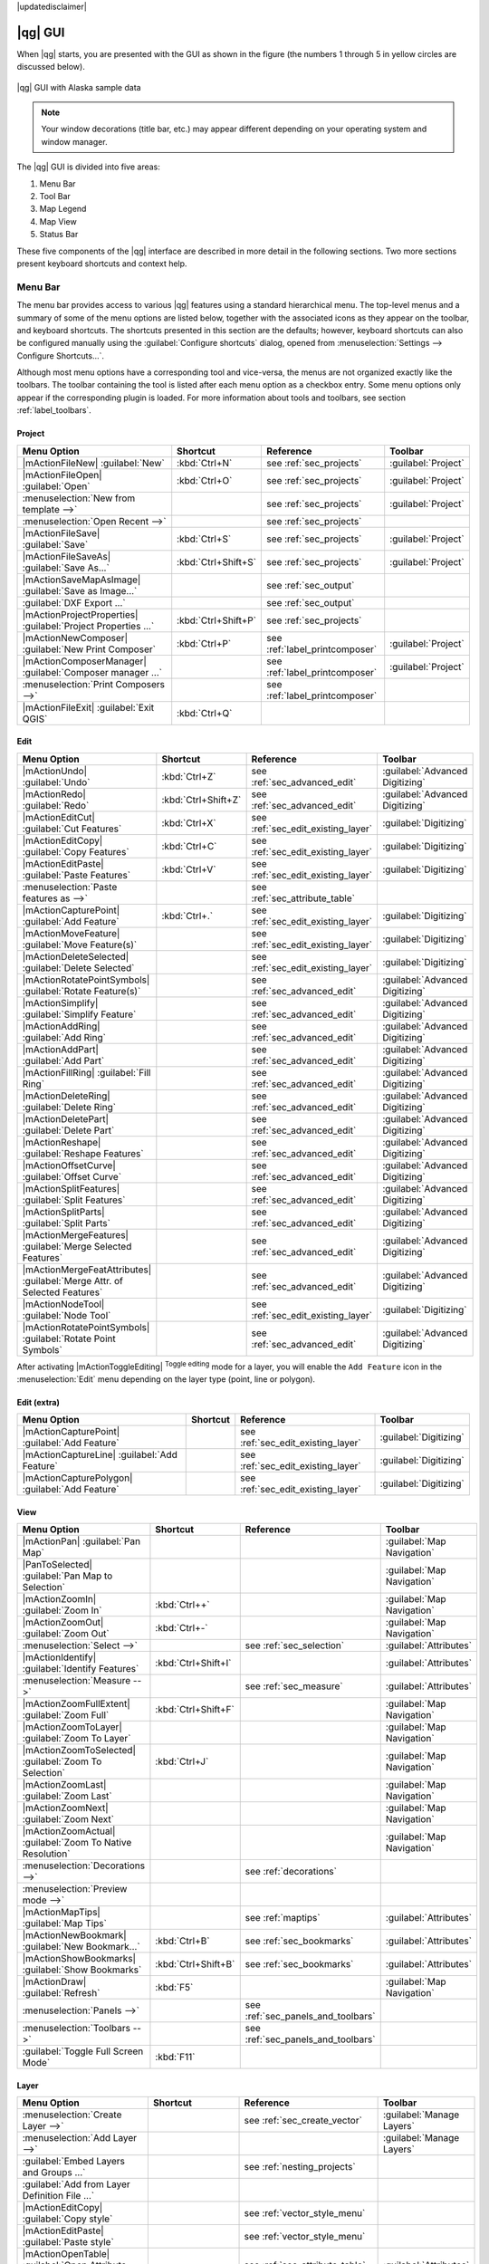 |updatedisclaimer|

.. _`label_qgismainwindow`:

********
|qg| GUI
********

.. index::
   single:main window

When |qg| starts, you are presented with the GUI as shown in the figure (the numbers 1
through 5 in yellow circles are
discussed below).

.. _fig_startup:

.. only:: html

   **Figure QGIS GUI 1:**

.. figure:: /static/user_manual/introduction/startup.png
   :align: center

   |qg| GUI with Alaska sample data

.. note::
   Your window decorations (title bar, etc.) may appear different depending on
   your operating system and window manager.

The |qg| GUI is divided into five areas:

#. Menu Bar
#. Tool Bar
#. Map Legend
#. Map View
#. Status Bar

These five components of the |qg| interface are described in more detail in
the following sections. Two more sections present keyboard shortcuts and
context help.

.. _label_menubar:

Menu Bar
--------

.. index::
   single:menus

The menu bar provides access to various |qg| features using a standard
hierarchical menu. The top-level menus and a summary of some of the menu
options are listed below, together with the associated icons as
they appear on the toolbar, and keyboard shortcuts. The shortcuts presented in this section are the
defaults; however, keyboard shortcuts
can also be configured manually using the :guilabel:`Configure shortcuts` dialog, opened from
:menuselection:`Settings --> Configure Shortcuts...`.

Although most menu options have a corresponding tool and vice-versa, the menus
are not organized exactly like the toolbars. The toolbar containing the tool is
listed after each menu option as a checkbox entry. Some menu options only
appear if the corresponding plugin is loaded. For more information about tools
and toolbars, see section :ref:`label_toolbars`.

Project
........

==============================================================  ====================  ==========================================  ===============================
Menu Option                                                     Shortcut              Reference                                   Toolbar
==============================================================  ====================  ==========================================  ===============================
|mActionFileNew| :guilabel:`New`                                :kbd:`Ctrl+N`         see :ref:`sec_projects`                     :guilabel:`Project`
|mActionFileOpen| :guilabel:`Open`                              :kbd:`Ctrl+O`         see :ref:`sec_projects`                     :guilabel:`Project`
:menuselection:`New from template -->`                          \                     see :ref:`sec_projects`                     :guilabel:`Project`
:menuselection:`Open Recent  -->`                               \                     see :ref:`sec_projects`                     \
|mActionFileSave| :guilabel:`Save`                              :kbd:`Ctrl+S`         see :ref:`sec_projects`                     :guilabel:`Project`
|mActionFileSaveAs| :guilabel:`Save As...`                      :kbd:`Ctrl+Shift+S`   see :ref:`sec_projects`                     :guilabel:`Project`
|mActionSaveMapAsImage| :guilabel:`Save as Image...`            \                     see :ref:`sec_output`                       \
:guilabel:`DXF Export ...`                                      \                     see :ref:`sec_output`                       \
|mActionProjectProperties| :guilabel:`Project Properties ...`   :kbd:`Ctrl+Shift+P`   see :ref:`sec_projects`                     \
|mActionNewComposer| :guilabel:`New Print Composer`             :kbd:`Ctrl+P`         see :ref:`label_printcomposer`              :guilabel:`Project`
|mActionComposerManager| :guilabel:`Composer manager ...`       \                     see :ref:`label_printcomposer`              :guilabel:`Project`
:menuselection:`Print Composers -->`                            \                     see :ref:`label_printcomposer`              \
|mActionFileExit| :guilabel:`Exit QGIS`                         :kbd:`Ctrl+Q`         \                                           \
==============================================================  ====================  ==========================================  ===============================

Edit
....

===========================================================================  ====================  ==========================================  ===============================
Menu Option                                                                  Shortcut              Reference                                   Toolbar
===========================================================================  ====================  ==========================================  ===============================
|mActionUndo| :guilabel:`Undo`                                               :kbd:`Ctrl+Z`         see :ref:`sec_advanced_edit`                :guilabel:`Advanced Digitizing`
|mActionRedo| :guilabel:`Redo`                                               :kbd:`Ctrl+Shift+Z`   see :ref:`sec_advanced_edit`                :guilabel:`Advanced Digitizing`
|mActionEditCut| :guilabel:`Cut Features`                                    :kbd:`Ctrl+X`         see :ref:`sec_edit_existing_layer`          :guilabel:`Digitizing`
|mActionEditCopy| :guilabel:`Copy Features`                                  :kbd:`Ctrl+C`         see :ref:`sec_edit_existing_layer`          :guilabel:`Digitizing`
|mActionEditPaste| :guilabel:`Paste Features`                                :kbd:`Ctrl+V`         see :ref:`sec_edit_existing_layer`          :guilabel:`Digitizing`
:menuselection:`Paste features as -->`                                       \                     see :ref:`sec_attribute_table`              \
|mActionCapturePoint| :guilabel:`Add Feature`                                :kbd:`Ctrl+.`         see :ref:`sec_edit_existing_layer`          :guilabel:`Digitizing`
|mActionMoveFeature| :guilabel:`Move Feature(s)`                             \                     see :ref:`sec_edit_existing_layer`          :guilabel:`Digitizing`
|mActionDeleteSelected| :guilabel:`Delete Selected`                          \                     see :ref:`sec_edit_existing_layer`          :guilabel:`Digitizing`
|mActionRotatePointSymbols| :guilabel:`Rotate Feature(s)`                    \                     see :ref:`sec_advanced_edit`                :guilabel:`Advanced Digitizing`
|mActionSimplify| :guilabel:`Simplify Feature`                               \                     see :ref:`sec_advanced_edit`                :guilabel:`Advanced Digitizing`
|mActionAddRing| :guilabel:`Add Ring`                                        \                     see :ref:`sec_advanced_edit`                :guilabel:`Advanced Digitizing`
|mActionAddPart| :guilabel:`Add Part`                                        \                     see :ref:`sec_advanced_edit`                :guilabel:`Advanced Digitizing`
|mActionFillRing| :guilabel:`Fill Ring`                                      \                     see :ref:`sec_advanced_edit`                :guilabel:`Advanced Digitizing`
|mActionDeleteRing| :guilabel:`Delete Ring`                                  \                     see :ref:`sec_advanced_edit`                :guilabel:`Advanced Digitizing`
|mActionDeletePart| :guilabel:`Delete Part`                                  \                     see :ref:`sec_advanced_edit`                :guilabel:`Advanced Digitizing`
|mActionReshape| :guilabel:`Reshape Features`                                \                     see :ref:`sec_advanced_edit`                :guilabel:`Advanced Digitizing`
|mActionOffsetCurve| :guilabel:`Offset Curve`                                \                     see :ref:`sec_advanced_edit`                :guilabel:`Advanced Digitizing`
|mActionSplitFeatures| :guilabel:`Split Features`                            \                     see :ref:`sec_advanced_edit`                :guilabel:`Advanced Digitizing`
|mActionSplitParts| :guilabel:`Split Parts`                                  \                     see :ref:`sec_advanced_edit`                :guilabel:`Advanced Digitizing`
|mActionMergeFeatures| :guilabel:`Merge Selected Features`                   \                     see :ref:`sec_advanced_edit`                :guilabel:`Advanced Digitizing`
|mActionMergeFeatAttributes| :guilabel:`Merge Attr. of Selected Features`    \                     see :ref:`sec_advanced_edit`                :guilabel:`Advanced Digitizing`
|mActionNodeTool| :guilabel:`Node Tool`                                      \                     see :ref:`sec_edit_existing_layer`          :guilabel:`Digitizing`
|mActionRotatePointSymbols| :guilabel:`Rotate Point Symbols`                 \                     see :ref:`sec_advanced_edit`                :guilabel:`Advanced Digitizing`
===========================================================================  ====================  ==========================================  ===============================

After activating |mActionToggleEditing| :sup:`Toggle editing` mode for a layer,
you will enable the ``Add Feature`` icon in the :menuselection:`Edit` menu
depending on the layer type (point, line or polygon).

Edit (extra)
............

==============================================================  ====================  ==========================================  ===============================
Menu Option                                                     Shortcut              Reference                                   Toolbar
==============================================================  ====================  ==========================================  ===============================
|mActionCapturePoint| :guilabel:`Add Feature`                   \                     see :ref:`sec_edit_existing_layer`          :guilabel:`Digitizing`
|mActionCaptureLine| :guilabel:`Add Feature`                    \                     see :ref:`sec_edit_existing_layer`          :guilabel:`Digitizing`
|mActionCapturePolygon| :guilabel:`Add Feature`                 \                     see :ref:`sec_edit_existing_layer`          :guilabel:`Digitizing`
==============================================================  ====================  ==========================================  ===============================

View
....

==============================================================  ====================  ==========================================  ===============================
Menu Option                                                     Shortcut              Reference                                   Toolbar
==============================================================  ====================  ==========================================  ===============================
|mActionPan| :guilabel:`Pan Map`                                \                     \                                           :guilabel:`Map Navigation`
|PanToSelected| :guilabel:`Pan Map to Selection`                \                     \                                           :guilabel:`Map Navigation`
|mActionZoomIn| :guilabel:`Zoom In`                             :kbd:`Ctrl++`         \                                           :guilabel:`Map Navigation`
|mActionZoomOut| :guilabel:`Zoom Out`                           :kbd:`Ctrl+-`         \                                           :guilabel:`Map Navigation`
:menuselection:`Select -->`                                     \                     see :ref:`sec_selection`                    :guilabel:`Attributes`
|mActionIdentify| :guilabel:`Identify Features`                 :kbd:`Ctrl+Shift+I`   \                                           :guilabel:`Attributes`
:menuselection:`Measure -->`                                    \                     see :ref:`sec_measure`                      :guilabel:`Attributes`
|mActionZoomFullExtent| :guilabel:`Zoom Full`                   :kbd:`Ctrl+Shift+F`   \                                           :guilabel:`Map Navigation`
|mActionZoomToLayer| :guilabel:`Zoom To Layer`                  \                     \                                           :guilabel:`Map Navigation`
|mActionZoomToSelected| :guilabel:`Zoom To Selection`           :kbd:`Ctrl+J`         \                                           :guilabel:`Map Navigation`
|mActionZoomLast| :guilabel:`Zoom Last`                         \                     \                                           :guilabel:`Map Navigation`
|mActionZoomNext| :guilabel:`Zoom Next`                         \                     \                                           :guilabel:`Map Navigation`
|mActionZoomActual| :guilabel:`Zoom To Native Resolution`       \                     \                                           :guilabel:`Map Navigation`
:menuselection:`Decorations -->`                                \                     see :ref:`decorations`                      \
:menuselection:`Preview mode -->`                               \                     \                                           \
|mActionMapTips| :guilabel:`Map Tips`                           \                     see :ref:`maptips`                          :guilabel:`Attributes`
|mActionNewBookmark| :guilabel:`New Bookmark...`                :kbd:`Ctrl+B`         see :ref:`sec_bookmarks`                    :guilabel:`Attributes`
|mActionShowBookmarks| :guilabel:`Show Bookmarks`               :kbd:`Ctrl+Shift+B`   see :ref:`sec_bookmarks`                    :guilabel:`Attributes`
|mActionDraw| :guilabel:`Refresh`                               :kbd:`F5`                                                         :guilabel:`Map Navigation`
:menuselection:`Panels -->`                                     \                     see :ref:`sec_panels_and_toolbars`          \
:menuselection:`Toolbars -->`                                   \                     see :ref:`sec_panels_and_toolbars`          \
:guilabel:`Toggle Full Screen Mode`                             :kbd:`F11`            \                                           \
==============================================================  ====================  ==========================================  ===============================

Layer
.....

===================================================================  ====================  ==========================================  ===============================
Menu Option                                                          Shortcut              Reference                                   Toolbar
===================================================================  ====================  ==========================================  ===============================
:menuselection:`Create Layer -->`                                    \                     see :ref:`sec_create_vector`                :guilabel:`Manage Layers`
:menuselection:`Add Layer -->`                                       \                     \                                           :guilabel:`Manage Layers`
:guilabel:`Embed Layers and Groups ...`                              \                     see :ref:`nesting_projects`                 \
:guilabel:`Add from Layer Definition File ...`			     \                     \                                           \
|mActionEditCopy| :guilabel:`Copy style`                             \                     see :ref:`vector_style_menu`                \
|mActionEditPaste| :guilabel:`Paste style`                           \                     see :ref:`vector_style_menu`                \
|mActionOpenTable| :guilabel:`Open Attribute Table`                  \                     see :ref:`sec_attribute_table`              :guilabel:`Attributes`
|mActionToggleEditing| :guilabel:`Toggle Editing`                    \                     see :ref:`sec_edit_existing_layer`          :guilabel:`Digitizing`
|mActionFileSave| :guilabel:`Save Layer Edits`                       \                     see :ref:`sec_edit_existing_layer`          :guilabel:`Digitizing`
|mActionAllEdits| :menuselection:`Current Edits -->`                 \                     see :ref:`sec_edit_existing_layer`          :guilabel:`Digitizing`
:menuselection:`Save as...`                                          \                     \                                           \
:menuselection:`Save as layer definition file...`                    \                     \                                           \
|mActionRemoveLayer| :guilabel:`Remove Layer/Group`                  :kbd:`Ctrl+D`         \                                           \
|mActionDuplicateLayer| :guilabel:`Duplicate Layers (s)`             \                     \                                           \
:guilabel:`Set Scale Visibility of Layers`                           \                     \                                           \
:guilabel:`Set CRS of Layer(s)`                                      :kbd:`Ctrl+Shift+C`   \                                           \
:guilabel:`Set project CRS from Layer`                               \                     \                                           \
:guilabel:`Properties...`                                            \                     see :ref:`vector_properties_dialog`          \
:guilabel:`Filter...`                                                \                     see :ref:`vector_query_builder`             \
|mActionLabeling| :guilabel:`Labeling`                               \                     see :ref:`vector_labels_tab`                \
|mActionInOverview| :guilabel:`Add to Overview`                      :kbd:`Ctrl+Shift+O`   \                                           :guilabel:`Manage Layers`
|mActionAddAllToOverview| :guilabel:`Add All To Overview`            \                     \                                           \
|RemoveAllOverview| :guilabel:`Remove All From Overview`             \                     \                                           \
|mActionShowAllLayers| :guilabel:`Show All Layers`                   :kbd:`Ctrl+Shift+U`   \                                           :guilabel:`Manage Layers`
|mActionHideAllLayers| :guilabel:`Hide All Layers`                   :kbd:`Ctrl+Shift+H`   \                                           :guilabel:`Manage Layers`
|mActionShowAllLayers| :guilabel:`Show selected Layers`              \                     \                                           \
|mActionHideAllLayers| :guilabel:`Hide selected Layers`              \                     \                                           \
===================================================================  ====================  ==========================================  ===============================

Settings
........

==============================================================  ====================  ==========================================  ===============================
Menu Option                                                     Shortcut              Reference                                   Toolbar
==============================================================  ====================  ==========================================  ===============================
|mActionCustomProjection| :guilabel:`Custom CRS ...`            \                     see :ref:`sec_custom_projections`           \
:guilabel:`Style Manager...`                                    \                     see :ref:`vector_style_manager`             \
|mActionOptions| :guilabel:`Configure shortcuts ...`            \                     \                                           \
|mActionOptions| :guilabel:`Customization ...`                  \                     see :ref:`sec_customization`                \
|mActionOptions| :guilabel:`Options ...`                        \                     see :ref:`gui_options`                      \
:guilabel:`Snapping Options ...`                                \                     see :ref:`snapping_tolerance`               \
==============================================================  ====================  ==========================================  ===============================

Plugins
.......

======================================================================  ====================  ===================================  ===============================
Menu Option                                                             Shortcut              Reference                            Toolbar
======================================================================  ====================  ===================================  ===============================
|mActionShowPluginManager| :guilabel:`Manage and Install Plugins ...`   \                     see :ref:`managing_plugins`          \
:guilabel:`Python Console`                                              :kbd:`Ctrl+Alt+P`     \                                    \
======================================================================  ====================  ===================================  ===============================

When starting |qg| for the first time not all core plugins are loaded.

Vector
......

==============================================================  ====================  ==========================================  ===============================
Menu Option                                                     Shortcut              Reference                                   Toolbar
==============================================================  ====================  ==========================================  ===============================
:menuselection:`Open Street Map -->`                            \                     see :ref:`open_street_map`                  \
|analysis| :menuselection:`Analysis Tools -->`                  \                     see :ref:`ftools`                           \
|sampling| :menuselection:`Research Tools -->`                  \                     see :ref:`ftools`                           \
|geoprocessing| :menuselection:`Geoprocessing Tools -->`        \                     see :ref:`ftools`                           \
|geometry| :menuselection:`Geometry Tools -->`                  \                     see :ref:`ftools`                           \
|management| :menuselection:`Data Management Tools -->`         \                     see :ref:`ftools`                           \
==============================================================  ====================  ==========================================  ===============================

When starting |qg| for the first time not all core plugins are loaded.

Raster
......

==============================================================  ====================  ==========================================  ===============================
Menu Option                                                     Shortcut              Reference                                   Toolbar
==============================================================  ====================  ==========================================  ===============================
:guilabel:`Raster calculator ...`                               \                     see :ref:`sec_raster_calc`                  \
==============================================================  ====================  ==========================================  ===============================

When starting |qg| for the first time not all core plugins are loaded.

Database
........

==============================================================  ====================  ==========================================  ===============================
Menu Option							Shortcut	      Reference                                   Toolbar
==============================================================  ====================  ==========================================  ===============================
:menuselection:`Database -->`                                   \                     see :ref:`dbmanager`                        :guilabel:`Database`
==============================================================  ====================  ==========================================  ===============================

When starting |qg| for the first time not all core plugins are loaded.


Web
...

==============================================================  ====================  ==========================================  ==============================
Menu Option							Shortcut	      Reference                                   Toolbar
==============================================================  ====================  ==========================================  ==============================
:guilabel:`Metasearch`                                          \                     see :ref:`metasearch`                       :guilabel:`Web`
==============================================================  ====================  ==========================================  ==============================

When starting |qg| for the first time not all core plugins are loaded.


Processing
..........

==============================================================  ====================  ==========================================  ===============================
Menu Option                                                     Shortcut              Reference                                   Toolbar
==============================================================  ====================  ==========================================  ===============================
|proc_toolbox| :guilabel:`Toolbox`                              \                     see :ref:`processing.toolbox`               \
|proc_model| :guilabel:`Graphical Modeler ...`                  \                     see :ref:`processing.modeler`               \
|proc_history| :guilabel:`History and log ...`                  \                     see :ref:`processing.history`               \
|proc_option| :guilabel:`Options ...`                           \                     see :ref:`processing.options`               \
|proc_result| :guilabel:`Results viewer ...`                    \                     see :ref:`processing.results`               \
|proc_commander| :guilabel:`Commander`                          :kbd:`Ctrl+Alt+M`     see :ref:`processing.commander`             \
==============================================================  ====================  ==========================================  ===============================

When starting |qg| for the first time not all core plugins are loaded.

Help
....

==============================================================  ====================  ==========================================  ===============================
Menu Option                                                     Shortcut              Reference                                   Toolbar
==============================================================  ====================  ==========================================  ===============================
|mActionHelpContents| :guilabel:`Help Contents`                 :kbd:`F1`             \                                           :guilabel:`Help`
|mActionWhatsThis| :guilabel:`What's This?`                     :kbd:`Shift+F1`       \                                           :guilabel:`Help`
:guilabel:`API Documentation`                                   \                     \                                           \
:guilabel:`Report an Issue`                                     \                     \                                           \
:guilabel:`Need commercial support?`                            \                     \                                           \
|mActionQgisHomePage| :guilabel:`QGIS Home Page`                :kbd:`Ctrl+H`         \                                           \
|mActionCheckQgisVersion| :guilabel:`Check QGIS Version`        \                     \                                           \
|mActionHelpAbout| :guilabel:`About`                            \                     \                                           \
|mActionHelpSponsors| :guilabel:`QGIS Sponsors`                 \                     \                                           \
==============================================================  ====================  ==========================================  ===============================

Please note that for Linux |nix|, the menu bar items listed above are the
default ones in the KDE window manager. In GNOME, the :menuselection:`Settings` menu
has different content and its items have to be found here:

+-----------------------------------------------------------------------+------------------------+
| |mActionCustomProjection| :guilabel:`Custom CRS`                      | :guilabel:`Edit`       |
+-----------------------------------------------------------------------+------------------------+
| :guilabel:`Style Manager`                                             | :guilabel:`Edit`       |
+-----------------------------------------------------------------------+------------------------+
| |mActionOptions| :guilabel:`Configure Shortcuts`                      | :guilabel:`Edit`       |
+-----------------------------------------------------------------------+------------------------+
| |mActionOptions| :guilabel:`Customization`                            | :guilabel:`Edit`       |
+-----------------------------------------------------------------------+------------------------+
| |mActionOptions| :guilabel:`Options`                                  | :guilabel:`Edit`       |
+-----------------------------------------------------------------------+------------------------+
| :menuselection:`Snapping Options ...`                                 | :guilabel:`Edit`       |
+-----------------------------------------------------------------------+------------------------+


.. See Appendix :ref:`app_menu` for complete descriptions of the menu items.

.. _`label_toolbars`:

Toolbar
-------

.. index::
   single:toolbar

The toolbar provides access to most of the same functions as the menus, plus
additional tools for interacting with the map. Each toolbar item has pop-up help
available. Hold your mouse over the item and a short description of the tool's
purpose will be displayed.

Every menu bar can be moved around according to your needs. Additionally, every
menu bar can be switched off using your right mouse button context menu, holding
the mouse over the toolbars (read also :ref:`sec_panels_and_toolbars`).

.. index::
   single:layout toolbars

.. tip::
        **Restoring toolbars**

        If you have accidentally hidden all your toolbars, you can get them
        back by choosing menu option :menuselection:`Settings --> Toolbars -->`.
        If a toolbar disappears under Windows, which seems to be a problem in
        |qg| from time to time, you have to remove key
        ``\HKEY_CURRENT_USER\Software\QGIS\qgis\UI\state`` in the registry.
        When you restart |qg|, the key is written again with the default state,
        and all toolbars are visible again.

.. _`label_legend`:

Map Legend
----------

.. index::
   single:legend

The map legend area lists all the layers in the project. The checkbox in each
legend entry can be used to show or hide the layer. The Legend toolbar in the 
map legend are list allow you to **Add group**, **Manage Layer Visibility** of 
all layers or manage preset layers combination, **Filter Legend by Map 
Content**, **Expand All** or **Collapse All** and **Remove Layer or Group**.

.. _figure_layer_toolbar:

.. only:: html

   **Figure Layer tools Bar:**

   .. figure:: /static/user_manual/introduction/layer_toobar.png
      :align: center

      Layer Tool Bar in Map Legend

The button |mActionShowPresets| allows you to add **Presets** views in the legend. It means that you can choose to display some layer with specific categorization and add this view to the **Presets** list. To add a preset view just click on |mActionShowPresets|, choose *Add Preset...* from the drop down menu and give a name to the preset. After that you will see a list with all the presets that you can recall pressing on the |mActionShowPresets| button. 

All the added presets are also present in the map composer in order to allow you to create a map layout based on your specific views (see :ref:`composer_main_properties`).



.. index::
   single:layer visibility

A layer can be selected and dragged up or down in the legend to change the
Z-ordering. Z-ordering means that layers listed nearer the top of the legend
are drawn over layers listed lower down in the legend.

.. note:: This behaviour can be overridden by the 'Layer order' panel.

Layers in the legend window can be organised into groups. There are two ways to
do this:

#. Press the |mActionFolder| icon to add a new group. Type in a name for 
   the group and press :kbd:`Enter`. Now click on an existing layer and 
   drag it onto the group.
#. Select some layers, right click in the legend window and choose
   :guilabel:`Group Selected`. The selected layers will automatically be placed
   in a new group.

To bring a layer out of a group, you can drag it out, or right click on it and
choose :guilabel:`Make to toplevel item`. Groups can also be nested inside other
groups.

The checkbox for a group will show or hide all the layers in the group
with one click.

The content of the right mouse button context menu depends on whether the
selected legend item is a raster or a vector layer. For GRASS vector layers,
|mActionToggleEditing| :sup:`Toggle editing` is not available. See section
:ref:`grass_digitizing` for information on editing GRASS vector layers.

**Right mouse button menu for raster layers**

* :menuselection:`Zoom to Layer`
* :menuselection:`Show in overview`
* :menuselection:`Zoom to Best Scale (100%)`
* :menuselection:`Remove`
* :menuselection:`Duplicate`
* :menuselection:`Set Layer Scale Visibility`
* :menuselection:`Set Layer CRS`
* :menuselection:`Set Project CRS from Layer`
* :menuselection:`Styles -->`
* :menuselection:`Save as ...`
* :menuselection:`Save As Layer Definition File ...`
* :menuselection:`Properties`
* :menuselection:`Rename`

Additionally, according to layer position and selection

* :menuselection:`Move to Top-level`
* :menuselection:`Group Selected`

..   * :menuselection:`Show file groups`

**Right mouse button menu for vector layers**

* :menuselection:`Zoom to Layer`
* :menuselection:`Show in overview`
* :menuselection:`Remove`
* :menuselection:`Duplicate`
* :menuselection:`Set Layer Scale Visibility`
* :menuselection:`Set Layer CRS`
* :menuselection:`Set Project CRS from Layer`
* :menuselection:`Styles -->`
* :menuselection:`Open Attribute Table`
* :menuselection:`Toggle Editing` (not available for GRASS layers)
* :menuselection:`Save As ...`
* :menuselection:`Save As Layer Definition Style`
* :menuselection:`Filter`
* :menuselection:`Show Feature Count`
* :menuselection:`Properties`
* :menuselection:`Rename`

Additionally, according to layer position and selection

* :menuselection:`Move to Top-level`
* :menuselection:`Group Selected`

..   * :menuselection:`Show file groups`

**Right mouse button menu for layer groups**

* :menuselection:`Zoom to Group`
* :menuselection:`Remove`
* :menuselection:`Set Group CRS`
* :menuselection:`Rename`
* :menuselection:`Mutually Exclusive Group`
* :menuselection:`Add Group`

..   Additionally, according to position

..   *  :menuselection:`Show file groups`

Enabling the **Mutually Exclusive Group** option you can make a group have only one layer visible at the same time. 
Whenever a layer within the group is set visible the others will be toggled not visible.

It is possible to select more than one layer or group at the same time by
holding down the :kbd:`Ctrl` key while selecting the layers with the left mouse
button. You can then move all selected layers to a new group at the same time.

You may also delete more than one layer or group at once by selecting
several layers with the :kbd:`Ctrl` key and pressing :kbd:`Ctrl+D` afterwards.
This way, all selected layers or groups will be removed from the layers list.

Working with the Legend independent layer order
...............................................

There is a panel that allows you to define an independent drawing order for the map legend.
You can activate it in the menu :menuselection:`Settings --> Panels --> Layer
order`. This feature allows you to, for instance, order your layers in order of importance,
but still display them in the correct order (see figure_layer_order_).
Checking the |checkbox| :guilabel:`Control rendering order` box underneath the
list of layers will cause a revert to default behavior.

.. _figure_layer_order:

.. only:: html

   **Figure Layer Order:**

.. figure:: /static/user_manual/introduction/layer_order.png
    :align: center

    Define a legend independent layer order

.. _`label_mapview`:

Map View
--------

.. index::`map view`

This is the "business end" of |qg| --- maps are displayed in this area! The
map displayed in this window will depend on the vector and raster layers you
have chosen to load (see sections that follow for more information on how to
load layers). The map view can be panned, shifting the focus of the map display
to another region, and it can be zoomed in and out. Various other operations can be
performed on the map as described in the toolbar description above. The map
view and the legend are tightly bound to each other --- the maps in view reflect
changes you make in the legend area.

.. index::
   single:zoom mouse wheel

.. tip::
   **Zooming the Map with the Mouse Wheel**

   You can use the mouse wheel to zoom in and out on the map. Place the mouse
   cursor inside the map area and roll the wheel forward (away from you) to
   zoom in and backwards (towards you) to zoom out. The zoom is centered on the
   mouse cursor position. You can customize the behaviour of the
   mouse wheel zoom using the :guilabel:`Map tools` tab under the
   :menuselection:`Settings --> Options` menu.

.. tip::
   **Panning the Map with the Arrow Keys and Space Bar**

   .. index::
      single:pan arrow keys

   You can use the arrow keys to pan the map. Place the mouse cursor inside
   the map area and click on the right arrow key to pan east, left arrow key to
   pan west, up arrow key to pan north and down arrow key to pan south. You can
   also pan the map using the space bar or the click on mouse wheel: just move
   the mouse while holding down space bar or click on mouse wheel.

.. _`label_mapoverview`:


.. _`label_statusbar`:

Status Bar
----------

The status bar shows you your current position in map coordinates (e.g.,
meters or decimal degrees) as the mouse pointer is moved across the map view.
To the left of the coordinate display in the status bar is a small button that
will toggle between showing coordinate position or the view extents of the
map view as you pan and zoom in and out.

Next to the coordinate display you will find the scale display. It shows the scale of
the map view. If you zoom in or out, |qg| shows you the current scale. There is
a scale selector, which allows you to choose between predefined scales from
1:500 to 1:1000000.

To the right of the scale display you can define a current clockwise rotation for
your map view in degrees.

A progress bar in the status bar shows the progress of rendering as each layer is
drawn to the map view. In some cases, such as the gathering of statistics in
raster layers, the progress bar will be used to show the status of lengthy
operations.

If a new plugin or a plugin update is available, you will see a message at the
far left of the status bar. On the right side of the status bar, there is a small
checkbox which can be used to temporarily prevent layers being rendered to the
map view (see section :ref:`redraw_events` below). The icon |mIconStopRendering|
immediately stops the current map rendering process.

To the right of the render functions, you find the EPSG code of the current
project CRS and a projector icon. Clicking on this opens the projection
properties for the current project.


.. tip::
   **Calculating the Correct Scale of Your Map Canvas**

   .. index::
      single:scale calculate

   When you start |qg|, the default units are degrees, and this means that |qg| will interpret any
   coordinate in your layer as specified in degrees. To get correct scale values, you can
   either change this setting to meters manually in the :guilabel:`General` tab
   under :menuselection:`Settings --> Project Properties`, or you can select a
   project CRS clicking on the |mIconProjectionDisabled| :sup:`Current CRS:` icon in the
   lower right-hand corner of the status bar. In the last case, the units are set to what the
   project projection specifies (e.g., '+units=m').

